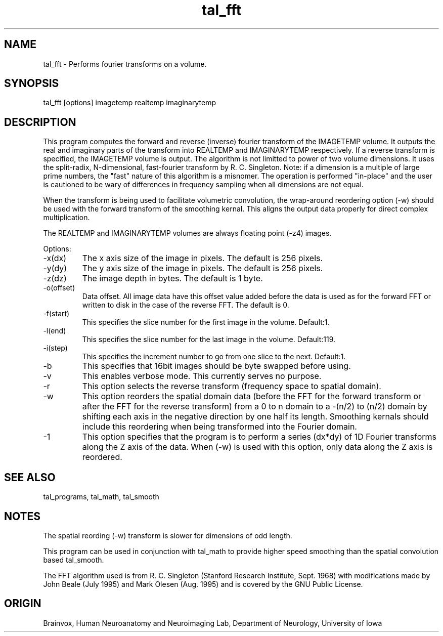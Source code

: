 .TH tal_fft Brainvox
.SH NAME
tal_fft \- Performs fourier transforms on a volume.
.SH SYNOPSIS
tal_fft [options] imagetemp realtemp imaginarytemp
.SH DESCRIPTION
This program computes the forward and reverse (inverse) fourier
transform of the IMAGETEMP volume.
It outputs the real and imaginary parts of the transform into
REALTEMP and IMAGINARYTEMP respectively.  If a reverse transform is
specified, the IMAGETEMP volume is output.  The algorithm is not limitted
to power of two volume dimensions.  It uses the split-radix, N-dimensional,
fast-fourier transform by R. C. Singleton.  Note: if a dimension is a multiple
of large prime numbers, the "fast" nature of this algorithm is a misnomer.
The operation is performed "in-place" and the user is cautioned to be
wary of differences in frequency sampling when all dimensions are not equal.
.PP
When the transform is being used to facilitate volumetric convolution, the
wrap-around reordering option (-w) should be used with the forward transform
of the smoothing kernal.  This aligns the output data properly for direct
complex multiplication.
.PP
The REALTEMP and IMAGINARYTEMP volumes are always floating point (-z4) images.
.PP
Options:
.TP
-x(dx)
The x axis size of the image in pixels.  The default is 256 pixels.
.TP
-y(dy)
The y axis size of the image in pixels.  The default is 256 pixels.
.TP
-z(dz)
The image depth in bytes.  The default is 1 byte.
.TP
-o(offset)
Data offset.  All image data have this offset value added before
the data is used as for the forward FFT or written to disk in the case of
the reverse FFT.  The default is 0.
.TP
-f(start)
This specifies the slice number for the first image in the volume. Default:1.
.TP
-l(end)
This specifies the slice number for the last image in the volume. Default:119.
.TP
-i(step)
This specifies the increment number to go from one slice to the next. Default:1.
.TP
-b
This specifies that 16bit images should be byte swapped before using.
.TP
-v
This enables verbose mode. This currently serves no purpose.
.TP
-r
This option selects the reverse transform (frequency space to spatial domain).
.TP
-w
This option reorders the spatial domain data (before the FFT for the forward
transform or after the FFT for the reverse transform) from a 0 to n domain to a
-(n/2) to (n/2) domain by shifting each axis in the negative direction by one
half its length.  Smoothing kernals should include this reordering when being
transformed into the Fourier domain.
.TP
-1
This option specifies that the program is to perform a series (dx*dy) of 1D
Fourier transforms along the Z axis of the data.  When (-w) is used with this
option, only data along the Z axis is reordered.
.PP
.SH SEE ALSO
tal_programs, tal_math, tal_smooth
.SH NOTES
The spatial reording (-w) transform is slower for dimensions of odd length.
.PP
This program can be used in conjunction with tal_math to provide higher speed
smoothing than the spatial convolution based tal_smooth.
.PP
The FFT algorithm used is from R. C. Singleton (Stanford Research Institute,
Sept. 1968) with modifications made by John Beale (July 1995) and Mark Olesen
(Aug. 1995) and is covered by the GNU Public License.
.SH ORIGIN
Brainvox, Human Neuroanatomy and Neuroimaging Lab, Department of Neurology,
University of Iowa
